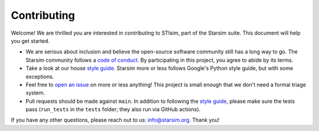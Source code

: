 ============
Contributing
============

Welcome! We are thrilled you are interested in contributing to STIsim, part of the Starsim suite. This document will help you get started.

- We are serious about inclusion and believe the open-source software community still has a long way to go. The Starsim community follows a `code of conduct`_. By participating in this project, you agree to abide by its terms.
- Take a look at our house `style guide`_. Starsim more or less follows Google's Python style guide, but with some exceptions. 
- Feel free to `open an issue`_ on more or less anything! This project is small enough that we don't need a formal triage system.
- Pull requests should be made against ``main``. In addition to following the `style guide`_, please make sure the tests pass (``run_tests`` in the ``tests`` folder; they also run via GitHub actions).

If you have any other questions, please reach out to us: info@starsim.org. Thank you!

.. _code of conduct: https://docs.starsim.org/code_of_conduct.html
.. _style guide: https://docs.starsim.org/style_guide.html
.. _open an issue: https://github.com/starsims/stisim/issues/new/choose